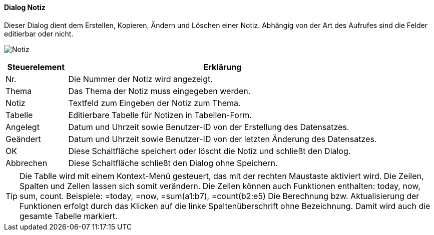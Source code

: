 :fz710-title: Notiz
anchor:FZ710[{fz710-title}]

==== Dialog {fz710-title}

Dieser Dialog dient dem Erstellen, Kopieren, Ändern und Löschen einer Notiz.
Abhängig von der Art des Aufrufes sind die Felder editierbar oder nicht.

image:FZ710.png[{fz710-title},title={fz710-title}]

[width="100%",cols="1,5a",frame="all",options="header"]
|==========================
|Steuerelement|Erklärung
|Nr.          |Die Nummer der Notiz wird angezeigt.
|Thema        |Das Thema der Notiz muss eingegeben werden.
|Notiz        |Textfeld zum Eingeben der Notiz zum Thema.
|Tabelle      |Editierbare Tabelle für Notizen in Tabellen-Form.
|Angelegt     |Datum und Uhrzeit sowie Benutzer-ID von der Erstellung des Datensatzes.
|Geändert     |Datum und Uhrzeit sowie Benutzer-ID von der letzten Änderung des Datensatzes.
|OK           |Diese Schaltfläche speichert oder löscht die Notiz	und schließt den Dialog.
|Abbrechen    |Diese Schaltfläche schließt den Dialog ohne Speichern.
|==========================

TIP: Die Tablle wird mit einem Kontext-Menü gesteuert, das mit der rechten Maustaste aktiviert wird.
Die Zeilen, Spalten und Zellen lassen sich somit verändern.
Die Zellen können auch Funktionen enthalten: today, now, sum, count.
Beispiele: =today, =now, =sum(a1:b7), =count(b2:e5)
Die Berechnung bzw. Aktualisierung der Funktionen erfolgt durch das Klicken auf die linke Spaltenüberschrift ohne Bezeichnung.
Damit wird auch die gesamte Tabelle markiert.

